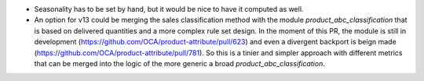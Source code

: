 * Seasonality has to be set by hand, but it would be nice to have it computed as well.
* An option for v13 could be merging the sales classification method with the module
  `product_abc_classification` that is based on delivered quantities and a more complex
  rule set design. In the moment of this PR, the module is still in development
  (https://github.com/OCA/product-attribute/pull/623) and even a divergent backport
  is beign made (https://github.com/OCA/product-attribute/pull/781).
  So this is a tinier and simpler approach with different metrics that can be merged
  into the logic of the more generic a broad `product_abc_classification`.
